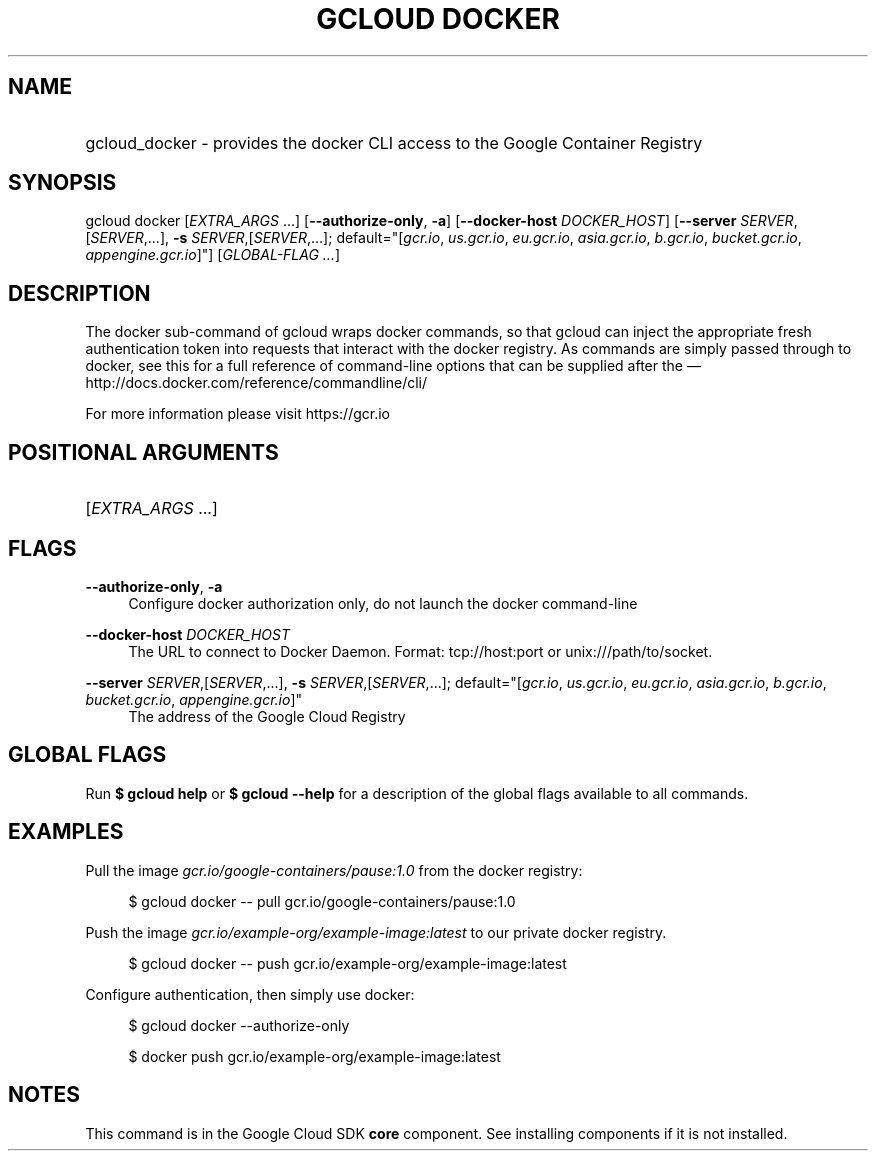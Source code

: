 .TH "GCLOUD DOCKER" "1" "" "" ""
.ie \n(.g .ds Aq \(aq
.el       .ds Aq '
.nh
.ad l
.SH "NAME"
.HP
gcloud_docker \- provides the docker CLI access to the Google Container Registry
.SH "SYNOPSIS"
.sp
gcloud docker [\fIEXTRA_ARGS\fR \&...] [\fB\-\-authorize\-only\fR, \fB\-a\fR] [\fB\-\-docker\-host\fR \fIDOCKER_HOST\fR] [\fB\-\-server\fR \fISERVER\fR,[\fISERVER\fR,\&...], \fB\-s\fR \fISERVER\fR,[\fISERVER\fR,\&...]; default="[\fIgcr\&.io\fR, \fIus\&.gcr\&.io\fR, \fIeu\&.gcr\&.io\fR, \fIasia\&.gcr\&.io\fR, \fIb\&.gcr\&.io\fR, \fIbucket\&.gcr\&.io\fR, \fIappengine\&.gcr\&.io\fR]"] [\fIGLOBAL\-FLAG \&...\fR]
.SH "DESCRIPTION"
.sp
The docker sub\-command of gcloud wraps docker commands, so that gcloud can inject the appropriate fresh authentication token into requests that interact with the docker registry\&. As commands are simply passed through to docker, see this for a full reference of command\-line options that can be supplied after the \(em  http://docs\&.docker\&.com/reference/commandline/cli/
.sp
For more information please visit https://gcr\&.io
.SH "POSITIONAL ARGUMENTS"
.HP
[\fIEXTRA_ARGS\fR \&...]
.RE
.SH "FLAGS"
.PP
\fB\-\-authorize\-only\fR, \fB\-a\fR
.RS 4
Configure docker authorization only, do not launch the docker command\-line
.RE
.PP
\fB\-\-docker\-host\fR \fIDOCKER_HOST\fR
.RS 4
The URL to connect to Docker Daemon\&. Format: tcp://host:port or unix:///path/to/socket\&.
.RE
.PP
\fB\-\-server\fR \fISERVER\fR,[\fISERVER\fR,\&...], \fB\-s\fR \fISERVER\fR,[\fISERVER\fR,\&...]; default="[\fIgcr\&.io\fR, \fIus\&.gcr\&.io\fR, \fIeu\&.gcr\&.io\fR, \fIasia\&.gcr\&.io\fR, \fIb\&.gcr\&.io\fR, \fIbucket\&.gcr\&.io\fR, \fIappengine\&.gcr\&.io\fR]"
.RS 4
The address of the Google Cloud Registry
.RE
.SH "GLOBAL FLAGS"
.sp
Run \fB$ \fR\fBgcloud\fR\fB help\fR or \fB$ \fR\fBgcloud\fR\fB \-\-help\fR for a description of the global flags available to all commands\&.
.SH "EXAMPLES"
.sp
Pull the image \fIgcr\&.io/google\-containers/pause:1\&.0\fR from the docker registry:
.sp
.if n \{\
.RS 4
.\}
.nf
$ gcloud docker \-\- pull gcr\&.io/google\-containers/pause:1\&.0
.fi
.if n \{\
.RE
.\}
.sp
Push the image \fIgcr\&.io/example\-org/example\-image:latest\fR to our private docker registry\&.
.sp
.if n \{\
.RS 4
.\}
.nf
$ gcloud docker \-\- push gcr\&.io/example\-org/example\-image:latest
.fi
.if n \{\
.RE
.\}
.sp
Configure authentication, then simply use docker:
.sp
.if n \{\
.RS 4
.\}
.nf
$ gcloud docker \-\-authorize\-only
.fi
.if n \{\
.RE
.\}
.sp
.if n \{\
.RS 4
.\}
.nf
$ docker push gcr\&.io/example\-org/example\-image:latest
.fi
.if n \{\
.RE
.\}
.SH "NOTES"
.sp
This command is in the Google Cloud SDK \fBcore\fR component\&. See installing components if it is not installed\&.
